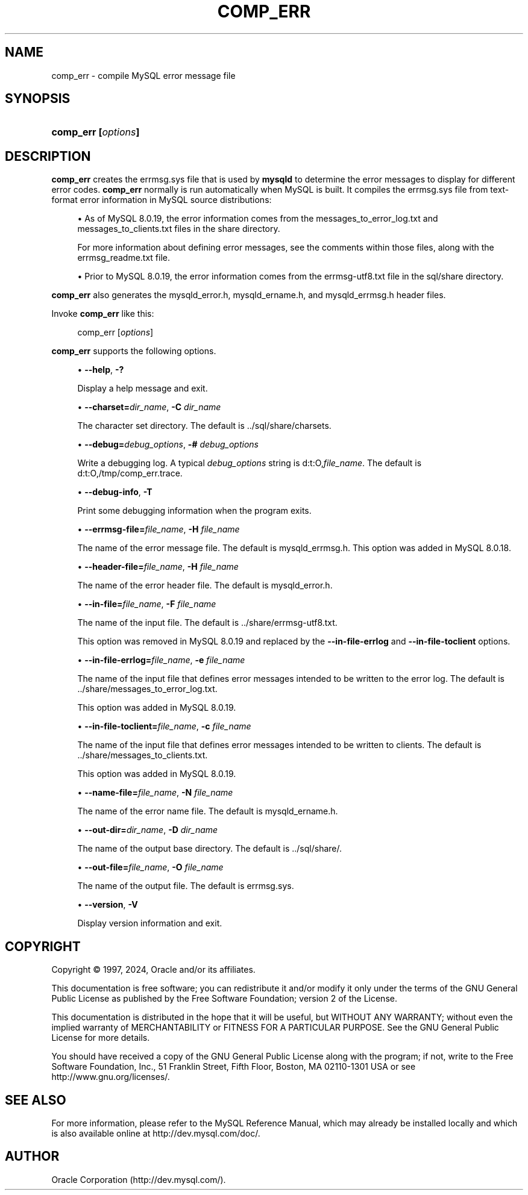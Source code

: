 '\" t
.\"     Title: comp_err
.\"    Author: [FIXME: author] [see http://docbook.sf.net/el/author]
.\" Generator: DocBook XSL Stylesheets v1.79.1 <http://docbook.sf.net/>
.\"      Date: 03/11/2024
.\"    Manual: MySQL Database System
.\"    Source: MySQL 8.0
.\"  Language: English
.\"
.TH "COMP_ERR" "1" "03/11/2024" "MySQL 8\&.0" "MySQL Database System"
.\" -----------------------------------------------------------------
.\" * Define some portability stuff
.\" -----------------------------------------------------------------
.\" ~~~~~~~~~~~~~~~~~~~~~~~~~~~~~~~~~~~~~~~~~~~~~~~~~~~~~~~~~~~~~~~~~
.\" http://bugs.debian.org/507673
.\" http://lists.gnu.org/archive/html/groff/2009-02/msg00013.html
.\" ~~~~~~~~~~~~~~~~~~~~~~~~~~~~~~~~~~~~~~~~~~~~~~~~~~~~~~~~~~~~~~~~~
.ie \n(.g .ds Aq \(aq
.el       .ds Aq '
.\" -----------------------------------------------------------------
.\" * set default formatting
.\" -----------------------------------------------------------------
.\" disable hyphenation
.nh
.\" disable justification (adjust text to left margin only)
.ad l
.\" -----------------------------------------------------------------
.\" * MAIN CONTENT STARTS HERE *
.\" -----------------------------------------------------------------
.SH "NAME"
comp_err \- compile MySQL error message file
.SH "SYNOPSIS"
.HP \w'\fBcomp_err\ [\fR\fB\fIoptions\fR\fR\fB]\fR\ 'u
\fBcomp_err [\fR\fB\fIoptions\fR\fR\fB]\fR
.SH "DESCRIPTION"
.PP
\fBcomp_err\fR
creates the
errmsg\&.sys
file that is used by
\fBmysqld\fR
to determine the error messages to display for different error codes\&.
\fBcomp_err\fR
normally is run automatically when MySQL is built\&. It compiles the
errmsg\&.sys
file from text\-format error information in MySQL source distributions:
.sp
.RS 4
.ie n \{\
\h'-04'\(bu\h'+03'\c
.\}
.el \{\
.sp -1
.IP \(bu 2.3
.\}
As of MySQL 8\&.0\&.19, the error information comes from the
messages_to_error_log\&.txt
and
messages_to_clients\&.txt
files in the
share
directory\&.
.sp
For more information about defining error messages, see the comments within those files, along with the
errmsg_readme\&.txt
file\&.
.RE
.sp
.RS 4
.ie n \{\
\h'-04'\(bu\h'+03'\c
.\}
.el \{\
.sp -1
.IP \(bu 2.3
.\}
Prior to MySQL 8\&.0\&.19, the error information comes from the
errmsg\-utf8\&.txt
file in the
sql/share
directory\&.
.RE
.PP
\fBcomp_err\fR
also generates the
mysqld_error\&.h,
mysqld_ername\&.h, and
mysqld_errmsg\&.h
header files\&.
.PP
Invoke
\fBcomp_err\fR
like this:
.sp
.if n \{\
.RS 4
.\}
.nf
comp_err [\fIoptions\fR]
.fi
.if n \{\
.RE
.\}
.PP
\fBcomp_err\fR
supports the following options\&.
.sp
.RS 4
.ie n \{\
\h'-04'\(bu\h'+03'\c
.\}
.el \{\
.sp -1
.IP \(bu 2.3
.\}
\fB\-\-help\fR,
\fB\-?\fR
.TS
allbox tab(:);
lB l
lB l
lB l.
T{
Command-Line Format
T}:T{
--help
T}
T{
Type
T}:T{
Boolean
T}
T{
Default Value
T}:T{
false
T}
.TE
.sp 1
Display a help message and exit\&.
.RE
.sp
.RS 4
.ie n \{\
\h'-04'\(bu\h'+03'\c
.\}
.el \{\
.sp -1
.IP \(bu 2.3
.\}
\fB\-\-charset=\fR\fB\fIdir_name\fR\fR,
\fB\-C \fR\fB\fIdir_name\fR\fR
.TS
allbox tab(:);
lB l
lB l
lB l.
T{
Command-Line Format
T}:T{
--charset
T}
T{
Type
T}:T{
String
T}
T{
Default Value
T}:T{
../share/charsets
T}
.TE
.sp 1
The character set directory\&. The default is
\&.\&./sql/share/charsets\&.
.RE
.sp
.RS 4
.ie n \{\
\h'-04'\(bu\h'+03'\c
.\}
.el \{\
.sp -1
.IP \(bu 2.3
.\}
\fB\-\-debug=\fR\fB\fIdebug_options\fR\fR,
\fB\-# \fR\fB\fIdebug_options\fR\fR
.TS
allbox tab(:);
lB l
lB l
lB l.
T{
Command-Line Format
T}:T{
--debug=options
T}
T{
Type
T}:T{
String
T}
T{
Default Value
T}:T{
d:t:O,/tmp/comp_err.trace
T}
.TE
.sp 1
Write a debugging log\&. A typical
\fIdebug_options\fR
string is
d:t:O,\fIfile_name\fR\&. The default is
d:t:O,/tmp/comp_err\&.trace\&.
.RE
.sp
.RS 4
.ie n \{\
\h'-04'\(bu\h'+03'\c
.\}
.el \{\
.sp -1
.IP \(bu 2.3
.\}
\fB\-\-debug\-info\fR,
\fB\-T\fR
.TS
allbox tab(:);
lB l
lB l
lB l.
T{
Command-Line Format
T}:T{
--debug-info
T}
T{
Type
T}:T{
Boolean
T}
T{
Default Value
T}:T{
false
T}
.TE
.sp 1
Print some debugging information when the program exits\&.
.RE
.sp
.RS 4
.ie n \{\
\h'-04'\(bu\h'+03'\c
.\}
.el \{\
.sp -1
.IP \(bu 2.3
.\}
\fB\-\-errmsg\-file=\fR\fB\fIfile_name\fR\fR,
\fB\-H \fR\fB\fIfile_name\fR\fR
.TS
allbox tab(:);
lB l
lB l
lB l.
T{
Command-Line Format
T}:T{
--errmsg-file=name
T}
T{
Type
T}:T{
File name
T}
T{
Default Value
T}:T{
mysqld_errmsg.h
T}
.TE
.sp 1
The name of the error message file\&. The default is
mysqld_errmsg\&.h\&. This option was added in MySQL 8\&.0\&.18\&.
.RE
.sp
.RS 4
.ie n \{\
\h'-04'\(bu\h'+03'\c
.\}
.el \{\
.sp -1
.IP \(bu 2.3
.\}
\fB\-\-header\-file=\fR\fB\fIfile_name\fR\fR,
\fB\-H \fR\fB\fIfile_name\fR\fR
.TS
allbox tab(:);
lB l
lB l
lB l.
T{
Command-Line Format
T}:T{
--header-file=name
T}
T{
Type
T}:T{
File name
T}
T{
Default Value
T}:T{
mysqld_error.h
T}
.TE
.sp 1
The name of the error header file\&. The default is
mysqld_error\&.h\&.
.RE
.sp
.RS 4
.ie n \{\
\h'-04'\(bu\h'+03'\c
.\}
.el \{\
.sp -1
.IP \(bu 2.3
.\}
\fB\-\-in\-file=\fR\fB\fIfile_name\fR\fR,
\fB\-F \fR\fB\fIfile_name\fR\fR
.TS
allbox tab(:);
lB l
lB l
lB l.
T{
Command-Line Format
T}:T{
--in-file=path
T}
T{
Type
T}:T{
File name
T}
T{
Default Value
T}:T{
[none]
T}
.TE
.sp 1
The name of the input file\&. The default is
\&.\&./share/errmsg\-utf8\&.txt\&.
.sp
This option was removed in MySQL 8\&.0\&.19 and replaced by the
\fB\-\-in\-file\-errlog\fR
and
\fB\-\-in\-file\-toclient\fR
options\&.
.RE
.sp
.RS 4
.ie n \{\
\h'-04'\(bu\h'+03'\c
.\}
.el \{\
.sp -1
.IP \(bu 2.3
.\}
\fB\-\-in\-file\-errlog=\fR\fB\fIfile_name\fR\fR,
\fB\-e \fR\fB\fIfile_name\fR\fR
.TS
allbox tab(:);
lB l
lB l
lB l.
T{
Command-Line Format
T}:T{
--in-file-errlog
T}
T{
Type
T}:T{
File name
T}
T{
Default Value
T}:T{
../share/messages_to_error_log.txt
T}
.TE
.sp 1
The name of the input file that defines error messages intended to be written to the error log\&. The default is
\&.\&./share/messages_to_error_log\&.txt\&.
.sp
This option was added in MySQL 8\&.0\&.19\&.
.RE
.sp
.RS 4
.ie n \{\
\h'-04'\(bu\h'+03'\c
.\}
.el \{\
.sp -1
.IP \(bu 2.3
.\}
\fB\-\-in\-file\-toclient=\fR\fB\fIfile_name\fR\fR,
\fB\-c \fR\fB\fIfile_name\fR\fR
.TS
allbox tab(:);
lB l
lB l
lB l.
T{
Command-Line Format
T}:T{
--in-file-toclient=path
T}
T{
Type
T}:T{
File name
T}
T{
Default Value
T}:T{
../share/messages_to_clients.txt
T}
.TE
.sp 1
The name of the input file that defines error messages intended to be written to clients\&. The default is
\&.\&./share/messages_to_clients\&.txt\&.
.sp
This option was added in MySQL 8\&.0\&.19\&.
.RE
.sp
.RS 4
.ie n \{\
\h'-04'\(bu\h'+03'\c
.\}
.el \{\
.sp -1
.IP \(bu 2.3
.\}
\fB\-\-name\-file=\fR\fB\fIfile_name\fR\fR,
\fB\-N \fR\fB\fIfile_name\fR\fR
.TS
allbox tab(:);
lB l
lB l
lB l.
T{
Command-Line Format
T}:T{
--name-file=name
T}
T{
Type
T}:T{
File name
T}
T{
Default Value
T}:T{
mysqld_ername.h
T}
.TE
.sp 1
The name of the error name file\&. The default is
mysqld_ername\&.h\&.
.RE
.sp
.RS 4
.ie n \{\
\h'-04'\(bu\h'+03'\c
.\}
.el \{\
.sp -1
.IP \(bu 2.3
.\}
\fB\-\-out\-dir=\fR\fB\fIdir_name\fR\fR,
\fB\-D \fR\fB\fIdir_name\fR\fR
.TS
allbox tab(:);
lB l
lB l
lB l.
T{
Command-Line Format
T}:T{
--out-dir=path
T}
T{
Type
T}:T{
String
T}
T{
Default Value
T}:T{
../share/
T}
.TE
.sp 1
The name of the output base directory\&. The default is
\&.\&./sql/share/\&.
.RE
.sp
.RS 4
.ie n \{\
\h'-04'\(bu\h'+03'\c
.\}
.el \{\
.sp -1
.IP \(bu 2.3
.\}
\fB\-\-out\-file=\fR\fB\fIfile_name\fR\fR,
\fB\-O \fR\fB\fIfile_name\fR\fR
.TS
allbox tab(:);
lB l
lB l
lB l.
T{
Command-Line Format
T}:T{
--out-file=name
T}
T{
Type
T}:T{
File name
T}
T{
Default Value
T}:T{
errmsg.sys
T}
.TE
.sp 1
The name of the output file\&. The default is
errmsg\&.sys\&.
.RE
.sp
.RS 4
.ie n \{\
\h'-04'\(bu\h'+03'\c
.\}
.el \{\
.sp -1
.IP \(bu 2.3
.\}
\fB\-\-version\fR,
\fB\-V\fR
.TS
allbox tab(:);
lB l
lB l
lB l.
T{
Command-Line Format
T}:T{
--version
T}
T{
Type
T}:T{
Boolean
T}
T{
Default Value
T}:T{
false
T}
.TE
.sp 1
Display version information and exit\&.
.RE
.SH "COPYRIGHT"
.br
.PP
Copyright \(co 1997, 2024, Oracle and/or its affiliates.
.PP
This documentation is free software; you can redistribute it and/or modify it only under the terms of the GNU General Public License as published by the Free Software Foundation; version 2 of the License.
.PP
This documentation is distributed in the hope that it will be useful, but WITHOUT ANY WARRANTY; without even the implied warranty of MERCHANTABILITY or FITNESS FOR A PARTICULAR PURPOSE. See the GNU General Public License for more details.
.PP
You should have received a copy of the GNU General Public License along with the program; if not, write to the Free Software Foundation, Inc., 51 Franklin Street, Fifth Floor, Boston, MA 02110-1301 USA or see http://www.gnu.org/licenses/.
.sp
.SH "SEE ALSO"
For more information, please refer to the MySQL Reference Manual,
which may already be installed locally and which is also available
online at http://dev.mysql.com/doc/.
.SH AUTHOR
Oracle Corporation (http://dev.mysql.com/).
